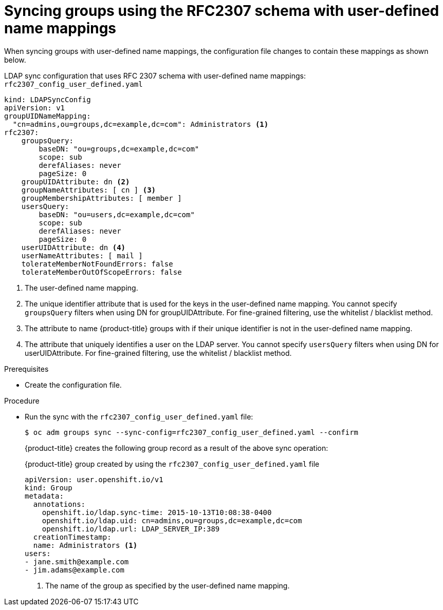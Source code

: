 // Module included in the following assemblies:
//
// * authentication/ldap-syncing.adoc

[id="ldap-syncing-rfc2307-user-defined_{context}"]
= Syncing groups using the RFC2307 schema with user-defined name mappings

When syncing groups with user-defined name mappings, the configuration file
changes to contain these mappings as shown below.

.LDAP sync configuration that uses RFC 2307 schema with user-defined name mappings: `rfc2307_config_user_defined.yaml`
[source,yaml]
----
kind: LDAPSyncConfig
apiVersion: v1
groupUIDNameMapping:
  "cn=admins,ou=groups,dc=example,dc=com": Administrators <1>
rfc2307:
    groupsQuery:
        baseDN: "ou=groups,dc=example,dc=com"
        scope: sub
        derefAliases: never
        pageSize: 0
    groupUIDAttribute: dn <2>
    groupNameAttributes: [ cn ] <3>
    groupMembershipAttributes: [ member ]
    usersQuery:
        baseDN: "ou=users,dc=example,dc=com"
        scope: sub
        derefAliases: never
        pageSize: 0
    userUIDAttribute: dn <4>
    userNameAttributes: [ mail ]
    tolerateMemberNotFoundErrors: false
    tolerateMemberOutOfScopeErrors: false
----
<1> The user-defined name mapping.
<2> The unique identifier attribute that is used for the keys in the
user-defined name mapping. You cannot specify `groupsQuery` filters when using
DN for groupUIDAttribute. For fine-grained filtering, use the whitelist / blacklist method.
<3> The attribute to name {product-title} groups with if their unique identifier is
not in the user-defined name mapping.
<4> The attribute that uniquely identifies a user on the LDAP server. You
cannot specify `usersQuery` filters when using DN for userUIDAttribute. For
fine-grained  filtering, use the whitelist / blacklist method.

.Prerequisites

* Create the configuration file. 

.Procedure

* Run the sync with the `rfc2307_config_user_defined.yaml` file:
+
----
$ oc adm groups sync --sync-config=rfc2307_config_user_defined.yaml --confirm
----
+
{product-title} creates the following group record as a result of the above sync
operation:
+
.{product-title} group created by using the `rfc2307_config_user_defined.yaml` file
[source,yaml]
----
apiVersion: user.openshift.io/v1
kind: Group
metadata:
  annotations:
    openshift.io/ldap.sync-time: 2015-10-13T10:08:38-0400
    openshift.io/ldap.uid: cn=admins,ou=groups,dc=example,dc=com
    openshift.io/ldap.url: LDAP_SERVER_IP:389
  creationTimestamp:
  name: Administrators <1>
users:
- jane.smith@example.com
- jim.adams@example.com
----
<1> The name of the group as specified by the user-defined name mapping.


